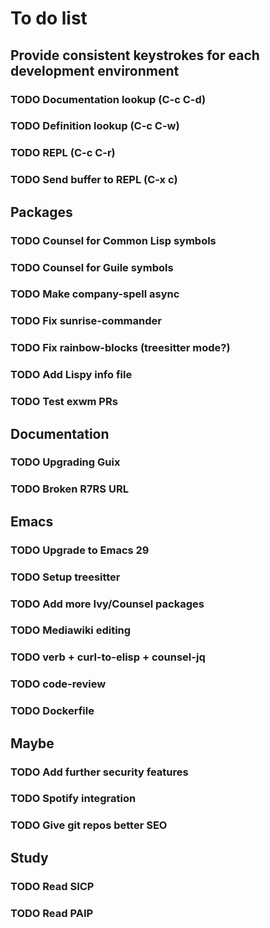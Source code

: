 * To do list

** Provide consistent keystrokes for each development environment
*** TODO Documentation lookup (C-c C-d)
*** TODO Definition lookup (C-c C-w)
*** TODO REPL (C-c C-r)
*** TODO Send buffer to REPL (C-x c)

** Packages
*** TODO Counsel for Common Lisp symbols
*** TODO Counsel for Guile symbols
*** TODO Make company-spell async
*** TODO Fix sunrise-commander
*** TODO Fix rainbow-blocks (treesitter mode?)
*** TODO Add Lispy info file
*** TODO Test exwm PRs

** Documentation
*** TODO Upgrading Guix
*** TODO Broken R7RS URL

** Emacs
*** TODO Upgrade to Emacs 29
*** TODO Setup treesitter
*** TODO Add more Ivy/Counsel packages
*** TODO Mediawiki editing
*** TODO verb + curl-to-elisp + counsel-jq
*** TODO code-review
*** TODO Dockerfile

** Maybe
*** TODO Add further security features
*** TODO Spotify integration
*** TODO Give git repos better SEO

** Study
*** TODO Read SICP
*** TODO Read PAIP
